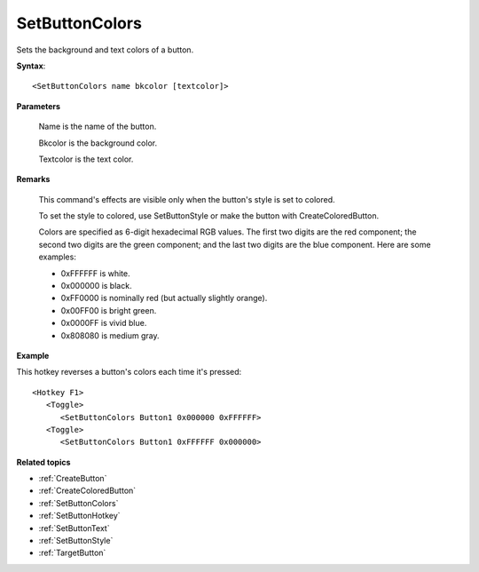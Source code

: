 .. _SetButtonColors:

SetButtonColors
==============================================================================
Sets the background and text colors of a button.

**Syntax**::

    <SetButtonColors name bkcolor [textcolor]>

**Parameters**

    Name is the name of the button.

    Bkcolor is the background color.

    Textcolor is the text color.

**Remarks**

    This command's effects are visible only when the button's style is set to colored.

    To set the style to colored, use SetButtonStyle or make the button with CreateColoredButton.

    Colors are specified as 6-digit hexadecimal RGB values. The first two digits are the red component; the second two digits are the green component; and the last two digits are the blue component. Here are some examples:

    - 0xFFFFFF is white.
    - 0x000000 is black.
    - 0xFF0000 is nominally red (but actually slightly orange).
    - 0x00FF00 is bright green.
    - 0x0000FF is vivid blue.
    - 0x808080 is medium gray.

**Example**

This hotkey reverses a button's colors each time it's pressed::

    <Hotkey F1>
       <Toggle>
          <SetButtonColors Button1 0x000000 0xFFFFFF>
       <Toggle>
          <SetButtonColors Button1 0xFFFFFF 0x000000>

**Related topics**

- :ref:`CreateButton`
- :ref:`CreateColoredButton`
- :ref:`SetButtonColors`
- :ref:`SetButtonHotkey`
- :ref:`SetButtonText`
- :ref:`SetButtonStyle`
- :ref:`TargetButton`
